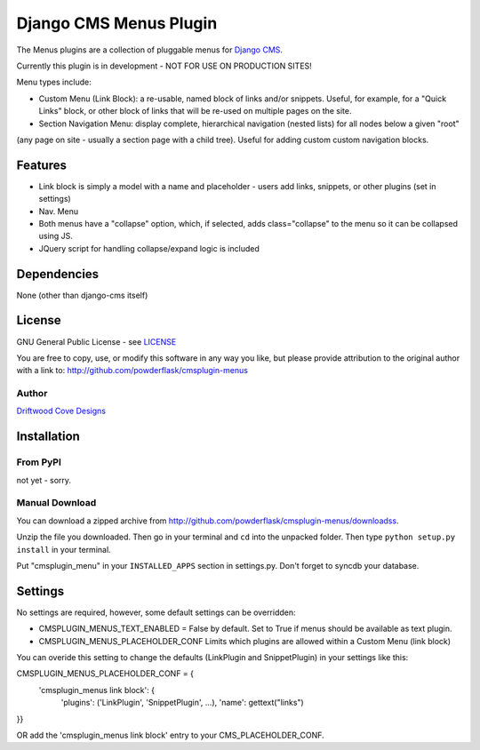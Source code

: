 ==============================
Django CMS Menus Plugin
==============================

The Menus plugins are a collection of pluggable menus for `Django CMS <http://www.django-cms.org/>`_.

Currently this plugin is in development - NOT FOR USE ON PRODUCTION SITES!

Menu types include:

* Custom Menu (Link Block): a re-usable, named block of links and/or snippets.  Useful, for example, for a "Quick Links" block, or other block of links that will be re-used on multiple pages on the site.
* Section Navigation Menu: display complete, hierarchical navigation (nested lists) for all nodes below a given "root" 
(any page on site - usually a section page with a child tree).  Useful for adding custom custom navigation blocks.

Features
========

* Link block is simply a model with a name and placeholder - users add links, snippets, or other plugins (set in settings) 
* Nav. Menu 
* Both menus have a "collapse" option, which, if selected, adds class="collapse" to the menu so it can be collapsed using JS.
* JQuery script for handling collapse/expand logic is included

Dependencies
============

None (other than django-cms itself)

License
=======
GNU General Public License - see `LICENSE <http://github.com/powderflask/cmsplugin-menus/blob/master/LICENSE>`_

You are free to copy, use, or modify this software in any way you like, but please provide attribution to the original author with a link to:
http://github.com/powderflask/cmsplugin-menus

Author
------
`Driftwood Cove Designs <http://designs.driftwoodcove.ca>`_

Installation
============

From PyPI
---------

not yet - sorry.

Manual Download
---------------

You can download a zipped archive from http://github.com/powderflask/cmsplugin-menus/downloadss.

Unzip the file you downloaded. Then go in your terminal and ``cd`` into the unpacked folder. Then type ``python setup.py install`` in your terminal.

Put "cmsplugin_menu" in your ``INSTALLED_APPS`` section in settings.py. Don't forget to syncdb your database.

Settings
========

No settings are required, however, some default settings can be overridden:

* CMSPLUGIN_MENUS_TEXT_ENABLED = False by default.  Set to True if menus should be available as text plugin.

* CMSPLUGIN_MENUS_PLACEHOLDER_CONF  Limits which plugins are allowed within a Custom Menu (link block)
You can overide this setting to change the defaults (LinkPlugin and SnippetPlugin) in your settings like this:

CMSPLUGIN_MENUS_PLACEHOLDER_CONF = {
        'cmsplugin_menus link block': {
                'plugins': ('LinkPlugin', 'SnippetPlugin', ...),
                'name': gettext("links")
}}

OR  add the 'cmsplugin_menus link block' entry to your CMS_PLACEHOLDER_CONF.


